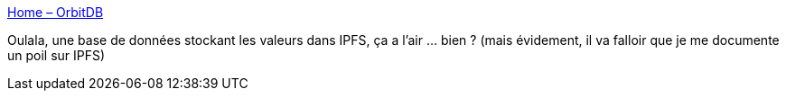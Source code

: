 :jbake-type: post
:jbake-status: published
:jbake-title: Home – OrbitDB
:jbake-tags: database,distribué,ipfs,open-source,software,library,_mois_mars,_année_2021
:jbake-date: 2021-03-02
:jbake-depth: ../
:jbake-uri: shaarli/1614699167000.adoc
:jbake-source: https://nicolas-delsaux.hd.free.fr/Shaarli?searchterm=https%3A%2F%2Forbitdb.org%2F&searchtags=database+distribu%C3%A9+ipfs+open-source+software+library+_mois_mars+_ann%C3%A9e_2021
:jbake-style: shaarli

https://orbitdb.org/[Home – OrbitDB]

Oulala, une base de données stockant les valeurs dans IPFS, ça a l'air ... bien ? (mais évidement, il va falloir que je me documente un poil sur IPFS)
